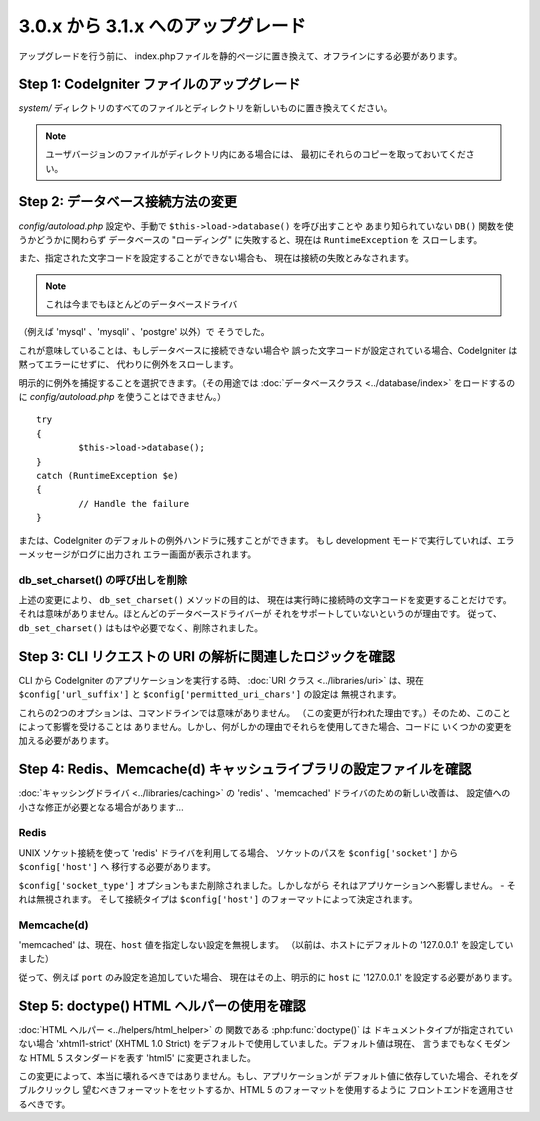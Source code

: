 ###################################
3.0.x から 3.1.x へのアップグレード
###################################

アップグレードを行う前に、
index.phpファイルを静的ページに置き換えて、オフラインにする必要があります。

Step 1: CodeIgniter ファイルのアップグレード
============================================

*system/* ディレクトリのすべてのファイルとディレクトリを新しいものに置き換えてください。

.. note:: ユーザバージョンのファイルがディレクトリ内にある場合には、
	最初にそれらのコピーを取っておいてください。

Step 2: データベース接続方法の変更
==================================

*config/autoload.php* 設定や、手動で ``$this->load->database()`` を呼び出すことや
あまり知られていない ``DB()`` 関数を使うかどうかに関わらず
データベースの "ローディング" に失敗すると、現在は ``RuntimeException`` を
スローします。

また、指定された文字コードを設定することができない場合も、
現在は接続の失敗とみなされます。

.. note:: これは今までもほとんどのデータベースドライバ
（例えば 'mysql' 、'mysqli' 、'postgre' 以外）で
そうでした。

これが意味していることは、もしデータベースに接続できない場合や
誤った文字コードが設定されている場合、CodeIgniter は黙ってエラーにせずに、
代わりに例外をスローします。

明示的に例外を捕捉することを選択できます。（その用途では :doc:`データベースクラス <../database/index>`
をロードするのに *config/autoload.php* を使うことはできません。）
::

	try
	{
		$this->load->database();
	}
	catch (RuntimeException $e)
	{
		// Handle the failure
	}

または、CodeIgniter のデフォルトの例外ハンドラに残すことができます。
もし development モードで実行していれば、エラーメッセージがログに出力され
エラー画面が表示されます。

db_set_charset() の呼び出しを削除
---------------------------------

上述の変更により、 ``db_set_charset()`` メソッドの目的は、
現在は実行時に接続時の文字コードを変更することだけです。
それは意味がありません。ほとんどのデータベースドライバーが
それをサポートしていないというのが理由です。
従って、 ``db_set_charset()`` はもはや必要でなく、削除されました。

Step 3: CLI リクエストの URI の解析に関連したロジックを確認
===========================================================

CLI から CodeIgniter のアプリケーションを実行する時、
:doc:`URI クラス <../libraries/uri>` は、現在
``$config['url_suffix']`` と ``$config['permitted_uri_chars']`` の設定は
無視されます。

これらの2つのオプションは、コマンドラインでは意味がありません。
（この変更が行われた理由です。）そのため、このことによって影響を受けることは
ありません。しかし、何がしかの理由でそれらを使用してきた場合、コードに
いくつかの変更を加える必要があります。

Step 4: Redis、Memcache(d) キャッシュライブラリの設定ファイルを確認
===================================================================

:doc:`キャッシングドライバ <../libraries/caching>` の
'redis' 、'memcached' ドライバのための新しい改善は、
設定値への小さな修正が必要となる場合があります...

Redis
-----

UNIX ソケット接続を使って 'redis' ドライバを利用してる場合、
ソケットのパスを ``$config['socket']`` から ``$config['host']`` へ
移行する必要があります。

``$config['socket_type']`` オプションもまた削除されました。しかしながら
それはアプリケーションへ影響しません。 - それは無視されます。
そして接続タイプは ``$config['host']`` のフォーマットによって決定されます。

Memcache(d)
-----------

'memcached' は、現在、``host`` 値を指定しない設定を無視します。
（以前は、ホストにデフォルトの '127.0.0.1' を設定していました）

従って、例えば ``port`` のみ設定を追加していた場合、
現在はその上、明示的に ``host`` に '127.0.0.1' を設定する必要があります。

Step 5: doctype() HTML ヘルパーの使用を確認
===========================================

:doc:`HTML ヘルパー <../helpers/html_helper>` の 関数である
:php:func:`doctype()` は ドキュメントタイプが指定されていない場合
'xhtml1-strict' (XHTML 1.0 Strict) をデフォルトで使用していました。デフォルト値は現在、
言うまでもなくモダンな HTML 5 スタンダードを表す 'html5' に変更されました。

この変更によって、本当に壊れるべきではありません。もし、アプリケーションが
デフォルト値に依存していた場合、それをダブルクリックし
望むべきフォーマットをセットするか、HTML 5 のフォーマットを使用するように
フロントエンドを適用させるべきです。